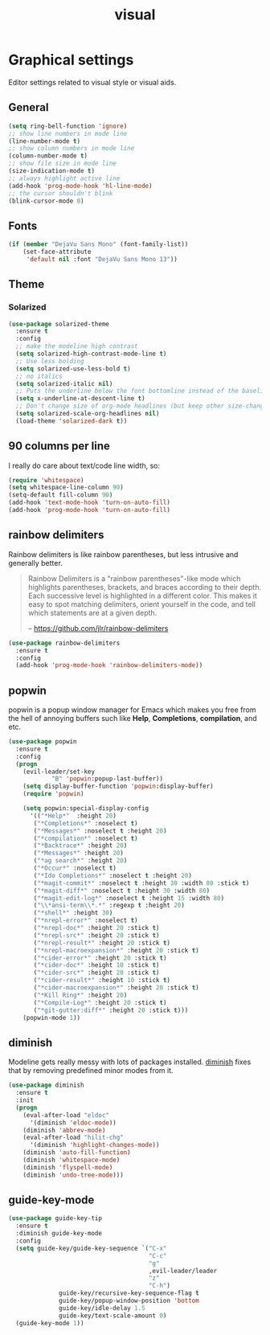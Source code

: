 #+TITLE: visual

* Graphical settings

Editor settings related to visual style or visual aids.

** General

#+BEGIN_SRC emacs-lisp
(setq ring-bell-function 'ignore)
;; show line numbers in mode line
(line-number-mode t)
;; show column numbers in mode line
(column-number-mode t)
;; show file size in mode line
(size-indication-mode t)
;; always highlight active line
(add-hook 'prog-mode-hook 'hl-line-mode)
;; the cursor shouldn't blink
(blink-cursor-mode 0)
#+END_SRC

** Fonts

#+BEGIN_SRC emacs-lisp
(if (member "DejaVu Sans Mono" (font-family-list))
    (set-face-attribute
     'default nil :font "DejaVu Sans Mono 13"))
#+END_SRC

** Theme

*** Solarized

#+BEGIN_SRC emacs-lisp
(use-package solarized-theme
  :ensure t
  :config
  ;; make the modeline high contrast
  (setq solarized-high-contrast-mode-line t)
  ;; Use less bolding
  (setq solarized-use-less-bold t)
  ;; no italics
  (setq solarized-italic nil)
  ;; Puts the underline below the font bottomline instead of the baseline.
  (setq x-underline-at-descent-line t)
  ;; Don't change size of org-mode headlines (but keep other size-changes)
  (setq solarized-scale-org-headlines nil)
  (load-theme 'solarized-dark t))
#+END_SRC

** 90 columns per line

I really do care about text/code line width, so:

#+BEGIN_SRC emacs-lisp
(require 'whitespace)
(setq whitespace-line-column 90)
(setq-default fill-column 90)
(add-hook 'text-mode-hook 'turn-on-auto-fill)
(add-hook 'prog-mode-hook 'turn-on-auto-fill)
#+END_SRC

** rainbow delimiters

Rainbow delimiters is like rainbow parentheses, but less intrusive and generally
better.

#+BEGIN_QUOTE
  Rainbow Delimiters is a "rainbow parentheses"-like mode which highlights
  parentheses, brackets, and braces according to their depth. Each successive
  level is highlighted in a different color. This makes it easy to spot
  matching delimiters, orient yourself in the code, and tell which statements
  are at a given depth.

  -- [[https://github.com/jlr/rainbow-delimiters][https://github.com/jlr/rainbow-delimiters]]
#+END_QUOTE

#+BEGIN_SRC emacs-lisp
(use-package rainbow-delimiters
  :ensure t
  :config
  (add-hook 'prog-mode-hook 'rainbow-delimiters-mode))
#+END_SRC

** popwin

popwin is a popup window manager for Emacs which makes you free from the hell
of annoying buffers such like *Help*, *Completions*, *compilation*, and etc.

#+BEGIN_SRC emacs-lisp
(use-package popwin
  :ensure t
  :config
  (progn
    (evil-leader/set-key
            "B" 'popwin:popup-last-buffer))
    (setq display-buffer-function 'popwin:display-buffer)
    (require 'popwin)

    (setq popwin:special-display-config
      '(("*Help*"  :height 20)
       ("*Completions*" :noselect t)
       ("*Messages*" :noselect t :height 20)
       ("*compilation*" :noselect t)
       ("*Backtrace*" :height 20)
       ("*Messages*" :height 20)
       ("*ag search*" :height 20)
       ("*Occur*" :noselect t)
       ("*Ido Completions*" :noselect t :height 20)
       ("*magit-commit*" :noselect t :height 30 :width 80 :stick t)
       ("*magit-diff*" :noselect t :height 30 :width 80)
       ("*magit-edit-log*" :noselect t :height 15 :width 80)
       ("\\*ansi-term\\*.*" :regexp t :height 20)
       ("*shell*" :height 30)
       ("*nrepl-error*" :noselect t)
       ("*nrepl-doc*" :height 20 :stick t)
       ("*nrepl-src*" :height 20 :stick t)
       ("*nrepl-result*" :height 20 :stick t)
       ("*nrepl-macroexpansion*" :height 20 :stick t)
       ("*cider-error*" :height 20 :stick t)
       ("*cider-doc*" :height 10 :stick t)
       ("*cider-src*" :height 20 :stick t)
       ("*cider-result*" :height 10 :stick t)
       ("*cider-macroexpansion*" :height 20 :stick t)
       ("*Kill Ring*" :height 20)
       ("*Compile-Log*" :height 20 :stick t)
       ("*git-gutter:diff*" :height 20 :stick t)))
    (popwin-mode 1))
#+END_SRC

** diminish

Modeline gets really messy with lots of packages installed. [[https://github.com/emacsmirror/diminish][diminish]] fixes
that by removing predefined minor modes from it.

#+BEGIN_SRC emacs-lisp
(use-package diminish
  :ensure t
  :init
  (progn
    (eval-after-load "eldoc"
      '(diminish 'eldoc-mode))
    (diminish 'abbrev-mode)
    (eval-after-load "hilit-chg"
      '(diminish 'highlight-changes-mode))
    (diminish 'auto-fill-function)
    (diminish 'whitespace-mode)
    (diminish 'flyspell-mode)
    (diminish 'undo-tree-mode)))
#+END_SRC

** guide-key-mode

#+BEGIN_SRC emacs-lisp
(use-package guide-key-tip
  :ensure t
  :diminish guide-key-mode
  :config
  (setq guide-key/guide-key-sequence `("C-x"
                                       "C-c"
                                       "g"
                                       ,evil-leader/leader
                                       "z"
                                       "C-h")
              guide-key/recursive-key-sequence-flag t
              guide-key/popup-window-position 'bottom
              guide-key/idle-delay 1.5
              guide-key/text-scale-amount 0)
  (guide-key-mode 1))
#+END_SRC
